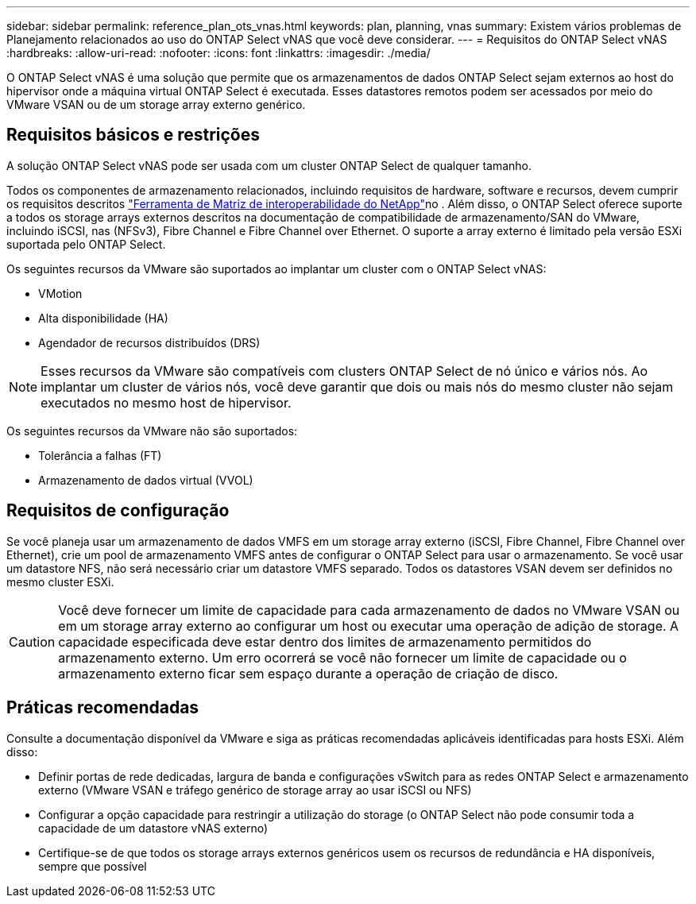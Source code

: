 ---
sidebar: sidebar 
permalink: reference_plan_ots_vnas.html 
keywords: plan, planning, vnas 
summary: Existem vários problemas de Planejamento relacionados ao uso do ONTAP Select vNAS que você deve considerar. 
---
= Requisitos do ONTAP Select vNAS
:hardbreaks:
:allow-uri-read: 
:nofooter: 
:icons: font
:linkattrs: 
:imagesdir: ./media/


[role="lead"]
O ONTAP Select vNAS é uma solução que permite que os armazenamentos de dados ONTAP Select sejam externos ao host do hipervisor onde a máquina virtual ONTAP Select é executada. Esses datastores remotos podem ser acessados por meio do VMware VSAN ou de um storage array externo genérico.



== Requisitos básicos e restrições

A solução ONTAP Select vNAS pode ser usada com um cluster ONTAP Select de qualquer tamanho.

Todos os componentes de armazenamento relacionados, incluindo requisitos de hardware, software e recursos, devem cumprir os requisitos descritos link:https://mysupport.netapp.com/matrix/["Ferramenta de Matriz de interoperabilidade do NetApp"^]no . Além disso, o ONTAP Select oferece suporte a todos os storage arrays externos descritos na documentação de compatibilidade de armazenamento/SAN do VMware, incluindo iSCSI, nas (NFSv3), Fibre Channel e Fibre Channel over Ethernet. O suporte a array externo é limitado pela versão ESXi suportada pelo ONTAP Select.

Os seguintes recursos da VMware são suportados ao implantar um cluster com o ONTAP Select vNAS:

* VMotion
* Alta disponibilidade (HA)
* Agendador de recursos distribuídos (DRS)



NOTE: Esses recursos da VMware são compatíveis com clusters ONTAP Select de nó único e vários nós. Ao implantar um cluster de vários nós, você deve garantir que dois ou mais nós do mesmo cluster não sejam executados no mesmo host de hipervisor.

Os seguintes recursos da VMware não são suportados:

* Tolerância a falhas (FT)
* Armazenamento de dados virtual (VVOL)




== Requisitos de configuração

Se você planeja usar um armazenamento de dados VMFS em um storage array externo (iSCSI, Fibre Channel, Fibre Channel over Ethernet), crie um pool de armazenamento VMFS antes de configurar o ONTAP Select para usar o armazenamento. Se você usar um datastore NFS, não será necessário criar um datastore VMFS separado. Todos os datastores VSAN devem ser definidos no mesmo cluster ESXi.


CAUTION: Você deve fornecer um limite de capacidade para cada armazenamento de dados no VMware VSAN ou em um storage array externo ao configurar um host ou executar uma operação de adição de storage. A capacidade especificada deve estar dentro dos limites de armazenamento permitidos do armazenamento externo. Um erro ocorrerá se você não fornecer um limite de capacidade ou o armazenamento externo ficar sem espaço durante a operação de criação de disco.



== Práticas recomendadas

Consulte a documentação disponível da VMware e siga as práticas recomendadas aplicáveis identificadas para hosts ESXi. Além disso:

* Definir portas de rede dedicadas, largura de banda e configurações vSwitch para as redes ONTAP Select e armazenamento externo (VMware VSAN e tráfego genérico de storage array ao usar iSCSI ou NFS)
* Configurar a opção capacidade para restringir a utilização do storage (o ONTAP Select não pode consumir toda a capacidade de um datastore vNAS externo)
* Certifique-se de que todos os storage arrays externos genéricos usem os recursos de redundância e HA disponíveis, sempre que possível

